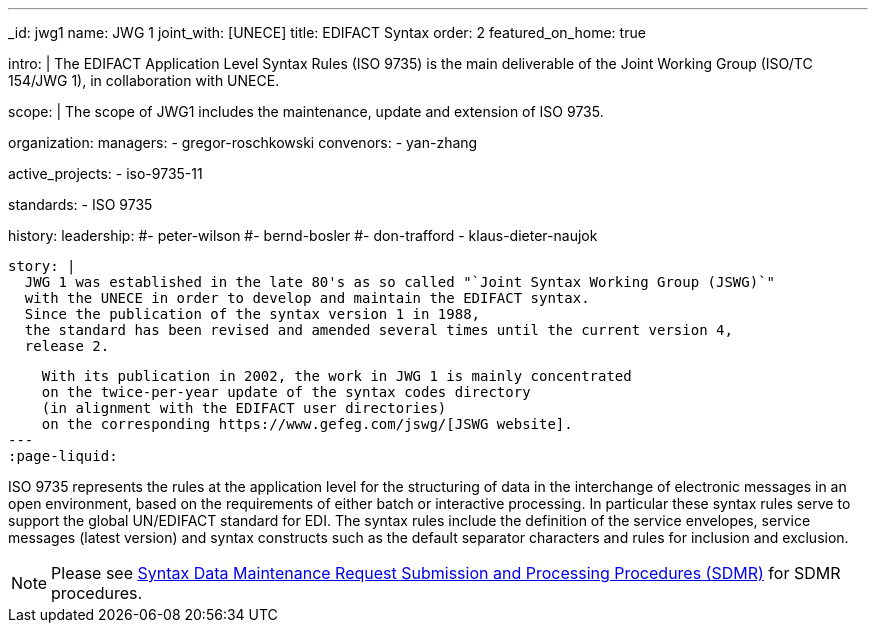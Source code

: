 ---
_id: jwg1
name: JWG&nbsp;1
joint_with: [UNECE]
title: EDIFACT Syntax
order: 2
featured_on_home: true

intro: |
  The EDIFACT Application Level Syntax Rules (ISO 9735) is the main deliverable
  of the Joint Working Group (ISO/TC 154/JWG 1),
  in collaboration with UNECE.

scope: |
  The scope of JWG1 includes the maintenance, update and extension
  of ISO 9735.

organization:
  managers:
    - gregor-roschkowski
  convenors:
    - yan-zhang

active_projects:
  - iso-9735-11

standards:
  - ISO 9735

history:
  leadership:
    #- peter-wilson
    #- bernd-bosler
    #- don-trafford
    - klaus-dieter-naujok

  story: |
    JWG 1 was established in the late 80's as so called "`Joint Syntax Working Group (JSWG)`"
    with the UNECE in order to develop and maintain the EDIFACT syntax.
    Since the publication of the syntax version 1 in 1988,
    the standard has been revised and amended several times until the current version 4,
    release 2.

    With its publication in 2002, the work in JWG 1 is mainly concentrated
    on the twice-per-year update of the syntax codes directory
    (in alignment with the EDIFACT user directories)
    on the corresponding https://www.gefeg.com/jswg/[JSWG website].
---
:page-liquid:

// more

ISO 9735 represents the rules at the application level for the structuring of data in the interchange of electronic messages in an open environment, based on the requirements of either batch or interactive processing. In particular these syntax rules serve to support the global UN/EDIFACT standard for EDI. The syntax rules include the definition of the service envelopes, service messages (latest version) and syntax constructs such as the default separator characters and rules for inclusion and exclusion.

NOTE: Please see link:/procedures/sdmr[Syntax Data Maintenance Request Submission and Processing Procedures (SDMR)] for SDMR procedures.
